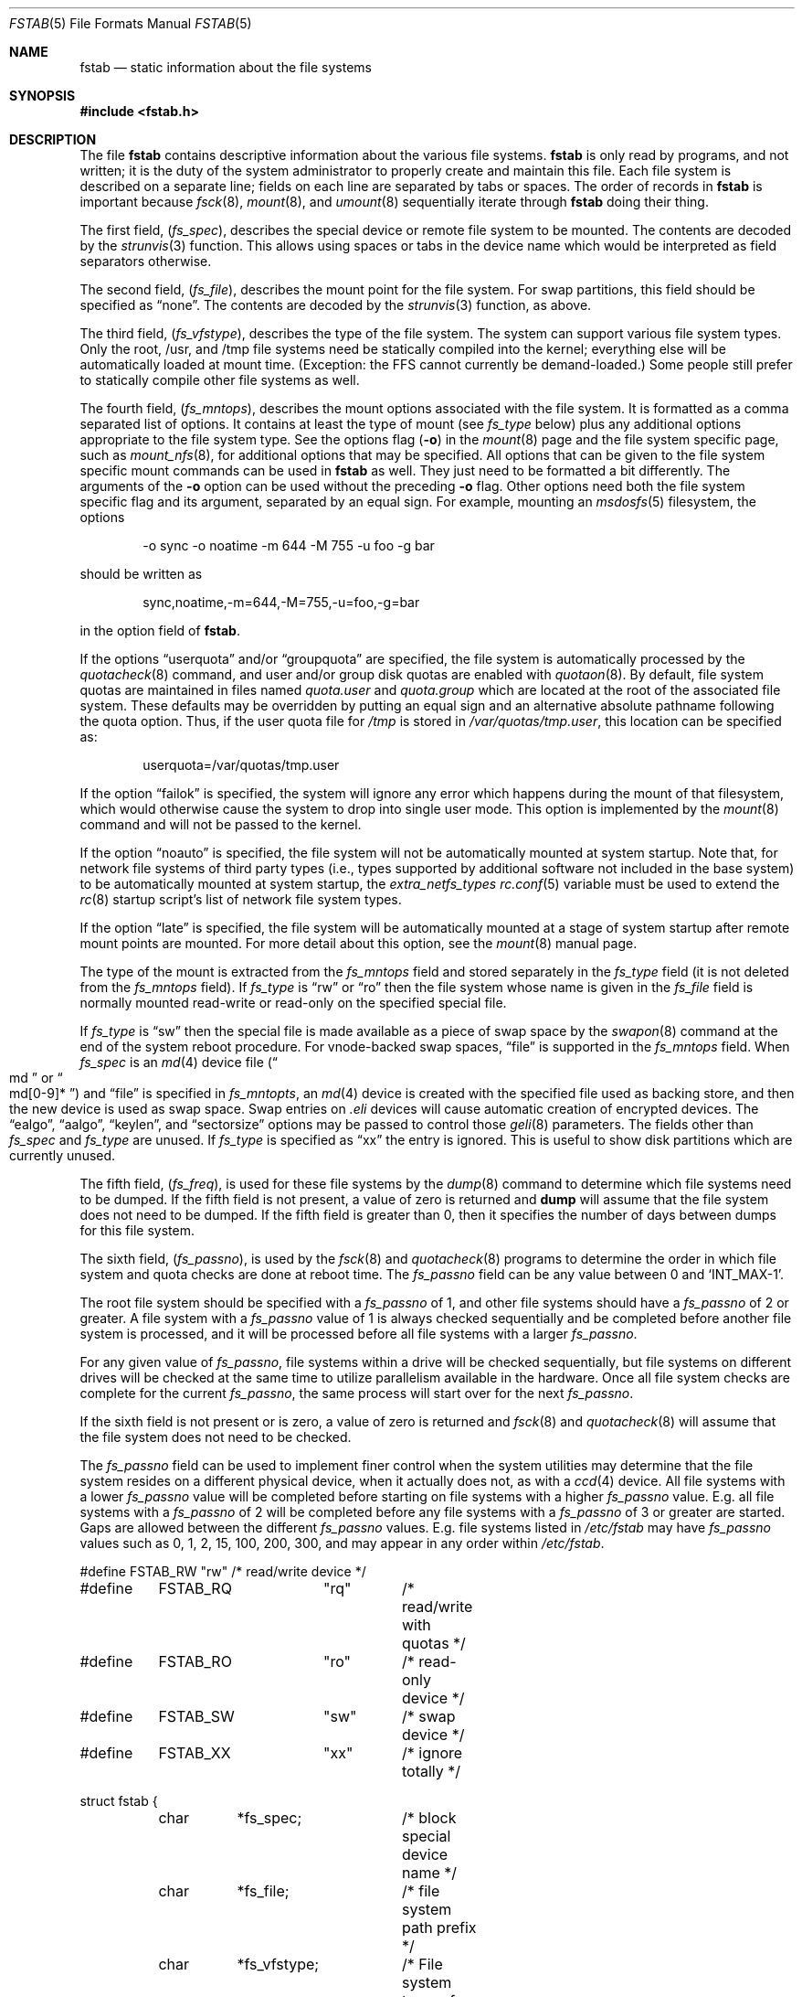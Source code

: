 .\" $MidnightBSD$
.\" Copyright (c) 1980, 1989, 1991, 1993
.\"	The Regents of the University of California.  All rights reserved.
.\"
.\" Redistribution and use in source and binary forms, with or without
.\" modification, are permitted provided that the following conditions
.\" are met:
.\" 1. Redistributions of source code must retain the above copyright
.\"    notice, this list of conditions and the following disclaimer.
.\" 2. Redistributions in binary form must reproduce the above copyright
.\"    notice, this list of conditions and the following disclaimer in the
.\"    documentation and/or other materials provided with the distribution.
.\" 3. All advertising materials mentioning features or use of this software
.\"    must display the following acknowledgement:
.\"	This product includes software developed by the University of
.\"	California, Berkeley and its contributors.
.\" 4. Neither the name of the University nor the names of its contributors
.\"    may be used to endorse or promote products derived from this software
.\"    without specific prior written permission.
.\"
.\" THIS SOFTWARE IS PROVIDED BY THE REGENTS AND CONTRIBUTORS ``AS IS'' AND
.\" ANY EXPRESS OR IMPLIED WARRANTIES, INCLUDING, BUT NOT LIMITED TO, THE
.\" IMPLIED WARRANTIES OF MERCHANTABILITY AND FITNESS FOR A PARTICULAR PURPOSE
.\" ARE DISCLAIMED.  IN NO EVENT SHALL THE REGENTS OR CONTRIBUTORS BE LIABLE
.\" FOR ANY DIRECT, INDIRECT, INCIDENTAL, SPECIAL, EXEMPLARY, OR CONSEQUENTIAL
.\" DAMAGES (INCLUDING, BUT NOT LIMITED TO, PROCUREMENT OF SUBSTITUTE GOODS
.\" OR SERVICES; LOSS OF USE, DATA, OR PROFITS; OR BUSINESS INTERRUPTION)
.\" HOWEVER CAUSED AND ON ANY THEORY OF LIABILITY, WHETHER IN CONTRACT, STRICT
.\" LIABILITY, OR TORT (INCLUDING NEGLIGENCE OR OTHERWISE) ARISING IN ANY WAY
.\" OUT OF THE USE OF THIS SOFTWARE, EVEN IF ADVISED OF THE POSSIBILITY OF
.\" SUCH DAMAGE.
.\"
.\"     @(#)fstab.5	8.1 (Berkeley) 6/5/93
.\" $FreeBSD: stable/10/share/man/man5/fstab.5 264589 2014-04-17 10:43:38Z brueffer $
.\"
.Dd April 14, 2014
.Dt FSTAB 5
.Os
.Sh NAME
.Nm fstab
.Nd static information about the file systems
.Sh SYNOPSIS
.In fstab.h
.Sh DESCRIPTION
The file
.Nm
contains descriptive information about the various file
systems.
.Nm
is only read by programs, and not written;
it is the duty of the system administrator to properly create
and maintain this file.
Each file system is described on a separate line;
fields on each line are separated by tabs or spaces.
The order of records in
.Nm
is important because
.Xr fsck 8 ,
.Xr mount 8 ,
and
.Xr umount 8
sequentially iterate through
.Nm
doing their thing.
.Pp
The first field,
.Pq Fa fs_spec ,
describes the special device or
remote file system to be mounted.
The contents are decoded by the
.Xr strunvis 3
function.
This allows using spaces or tabs in the device name which would be
interpreted as field separators otherwise.
.Pp
The second field,
.Pq Fa fs_file ,
describes the mount point for the file system.
For swap partitions, this field should be specified as
.Dq none .
The contents are decoded by the
.Xr strunvis 3
function, as above.
.Pp
The third field,
.Pq Fa fs_vfstype ,
describes the type of the file system.
The system can support various file system types.
Only the root, /usr, and /tmp file systems need be statically
compiled into the kernel;
everything else will be automatically loaded at mount
time.
(Exception: the FFS cannot currently be demand-loaded.)
Some people still prefer to statically
compile other file systems as well.
.Pp
The fourth field,
.Pq Fa fs_mntops ,
describes the mount options associated with the file system.
It is formatted as a comma separated list of options.
It contains at least the type of mount (see
.Fa fs_type
below) plus any additional options appropriate to the file system type.
See the options flag
.Pq Fl o
in the
.Xr mount 8
page and the file system specific page, such as
.Xr mount_nfs 8 ,
for additional options that may be specified.
All options that can be given to the file system specific mount commands
can be used in
.Nm
as well.
They just need to be formatted a bit differently.
The arguments of the
.Fl o
option can be used without the preceding
.Fl o
flag.
Other options need both the file system specific flag and its argument,
separated by an equal sign.
For example, mounting an
.Xr msdosfs 5
filesystem, the options
.Bd -literal -offset indent
-o sync -o noatime -m 644 -M 755 -u foo -g bar
.Ed
.Pp
should be written as
.Bd -literal -offset indent
sync,noatime,-m=644,-M=755,-u=foo,-g=bar
.Ed
.Pp
in the option field of
.Nm .
.Pp
If the options
.Dq userquota
and/or
.Dq groupquota
are specified,
the file system is automatically processed by the
.Xr quotacheck 8
command, and user and/or group disk quotas are enabled with
.Xr quotaon 8 .
By default,
file system quotas are maintained in files named
.Pa quota.user
and
.Pa quota.group
which are located at the root of the associated file system.
These defaults may be overridden by putting an equal sign
and an alternative absolute pathname following the quota option.
Thus, if the user quota file for
.Pa /tmp
is stored in
.Pa /var/quotas/tmp.user ,
this location can be specified as:
.Bd -literal -offset indent
userquota=/var/quotas/tmp.user
.Ed
.Pp
If the option
.Dq failok
is specified,
the system will ignore any error which happens during the mount of that filesystem,
which would otherwise cause the system to drop into single user mode.
This option is implemented by the
.Xr mount 8
command and will not be passed to the kernel.
.Pp
If the option
.Dq noauto
is specified, the file system will not be automatically
mounted at system startup.
Note that, for network file systems
of third party types
(i.e., types supported by additional software
not included in the base system)
to be automatically mounted at system startup,
the
.Va extra_netfs_types
.Xr rc.conf 5
variable must be used to extend the
.Xr rc 8
startup script's list of network file system types.
.Pp
If the option
.Dq late
is specified, the file system will be automatically mounted
at a stage of system startup after remote mount points are mounted.
For more detail about this option,
see the
.Xr mount 8
manual page.
.Pp
The type of the mount is extracted from the
.Fa fs_mntops
field and stored separately in the
.Fa fs_type
field (it is not deleted from the
.Fa fs_mntops
field).
If
.Fa fs_type
is
.Dq rw
or
.Dq ro
then the file system whose name is given in the
.Fa fs_file
field is normally mounted read-write or read-only on the
specified special file.
.Pp
If
.Fa fs_type
is
.Dq sw
then the special file is made available as a piece of swap
space by the
.Xr swapon 8
command at the end of the system reboot procedure.
For vnode-backed swap spaces,
.Dq file
is supported in the
.Fa fs_mntops
field.
When
.Fa fs_spec
is an
.Xr md 4
device file
.Pq Do md Dc or Do md[0-9]* Dc
and
.Dq file
is specified in
.Fa fs_mntopts ,
an
.Xr md 4
device is created with the specified file used as backing store,
and then the new device is used as swap space.
Swap entries on
.Pa .eli
devices will cause automatic creation of encrypted devices.
The
.Dq ealgo ,
.Dq aalgo ,
.Dq keylen ,
and
.Dq sectorsize
options may be passed to control those
.Xr geli 8
parameters.
The fields other than
.Fa fs_spec
and
.Fa fs_type
are unused.
If
.Fa fs_type
is specified as
.Dq xx
the entry is ignored.
This is useful to show disk partitions which are currently unused.
.Pp
The fifth field,
.Pq Fa fs_freq ,
is used for these file systems by the
.Xr dump 8
command to determine which file systems need to be dumped.
If the fifth field is not present, a value of zero is returned and
.Nm dump
will assume that the file system does not need to be dumped.
If the fifth field is greater than 0, then it specifies the number of days
between dumps for this file system.
.Pp
The sixth field,
.Pq Fa fs_passno ,
is used by the
.Xr fsck 8
and
.Xr quotacheck 8
programs to determine the order in which file system and quota
checks are done at reboot time.
The
.Fa fs_passno
field can be any value between 0 and
.Ql INT_MAX Ns -1 .
.Pp
The root file system should be specified with a
.Fa fs_passno
of 1, and other file systems should have a
.Fa fs_passno
of 2 or greater.
A file system with a
.Fa fs_passno
value of 1 is always checked sequentially and be completed before
another file system is processed, and it will be processed before
all file systems with a larger
.Fa fs_passno .
.Pp
For any given value of
.Fa fs_passno ,
file systems within a drive will be checked sequentially,
but file systems on different drives will be checked at the
same time to utilize parallelism available in the hardware.
Once all file system checks are complete for the current
.Fa fs_passno ,
the same process will start over for the next
.Fa fs_passno .
.Pp
If the sixth field is not present or is zero,
a value of zero is returned and
.Xr fsck 8
and
.Xr quotacheck 8
will assume that the file system does not need to be checked.
.Pp
The
.Fa fs_passno
field can be used to implement finer control when
the system utilities may determine that the file system resides
on a different physical device, when it actually does not, as with a
.Xr ccd 4
device.
All file systems with a lower
.Fa fs_passno
value will be completed before starting on file systems with a
higher
.Fa fs_passno
value.
E.g. all file systems with a
.Fa fs_passno
of 2 will be completed before any file systems with a
.Fa fs_passno
of 3 or greater are started.
Gaps are allowed between the different
.Fa fs_passno
values.
E.g. file systems listed in
.Pa /etc/fstab
may have
.Fa fs_passno
values such as 0, 1, 2, 15, 100, 200, 300, and may appear in any order
within
.Pa /etc/fstab .
.Bd -literal
#define	FSTAB_RW	"rw"	/* read/write device */
#define	FSTAB_RQ	"rq"	/* read/write with quotas */
#define	FSTAB_RO	"ro"	/* read-only device */
#define	FSTAB_SW	"sw"	/* swap device */
#define	FSTAB_XX	"xx"	/* ignore totally */

struct fstab {
	char	*fs_spec;	/* block special device name */
	char	*fs_file;	/* file system path prefix */
	char	*fs_vfstype;	/* File system type, ufs, nfs */
	char	*fs_mntops;	/* Mount options ala -o */
	char	*fs_type;	/* FSTAB_* from fs_mntops */
	int	fs_freq;	/* dump frequency, in days */
	int	fs_passno;	/* pass number on parallel fsck */
};
.Ed
.Pp
The proper way to read records from
.Pa fstab
is to use the routines
.Xr getfsent 3 ,
.Xr getfsspec 3 ,
.Xr getfstype 3 ,
and
.Xr getfsfile 3 .
.Sh FILES
.Bl -tag -width /etc/fstab -compact
.It Pa /etc/fstab
The file
.Nm
resides in
.Pa /etc .
.El
.Sh EXAMPLES
.Bd -literal
# Device	Mountpoint	FStype	Options		Dump	Pass#
#
# UFS file system.
/dev/da0p2	/		ufs	rw		1	1
#
# Swap space on a block device.
/dev/da0p1	none		swap	sw		0	0
#
# Swap space using a block device with GBDE/GELI encyption.
# aalgo, ealgo, keylen, sectorsize options are available
# for .eli devices.
/dev/da1p1.bde	none		swap	sw		0	0
/dev/da1p2.eli	none		swap	sw		0	0
#
# tmpfs.
tmpfs		/tmp		tmpfs	rw,size=1g,mode=1777	0 0
#
# UFS file system on a swap-backed md(4).  /dev/md10 is
# automatically created.  If it is "md", a unit number
# will be automatically selected.
md10		/scratch	mfs	rw,-s1g		0	0
#
# Swap space on a vnode-backed md(4).
md11		none		swap	sw,file=/swapfile	0 0
#
# CDROM.  "noauto" option is typically used because the
# media is removable.
/dev/cd0	/cdrom		cd9660	ro,noauto	0	0
#
# NFS-exported file system.  "serv" is an NFS server name
# or IP address.
serv:/export	/nfs		nfs	rw,noinet6	0	0
.Ed
.Sh SEE ALSO
.Xr getfsent 3 ,
.Xr getvfsbyname 3 ,
.Xr strunvis 3 ,
.Xr ccd 4 ,
.Xr dump 8 ,
.Xr fsck 8 ,
.Xr geli 8 ,
.Xr mount 8 ,
.Xr quotacheck 8 ,
.Xr quotaon 8 ,
.Xr swapon 8 ,
.Xr umount 8
.Sh HISTORY
The
.Nm
file format appeared in
.Bx 4.0 .
